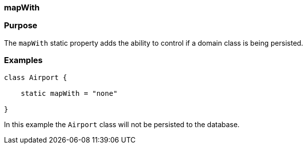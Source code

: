 
=== mapWith



=== Purpose


The `mapWith` static property adds the ability to control if a domain class is being persisted.


=== Examples


[source,java]
----
class Airport {

    static mapWith = "none"

}
----

In this example the `Airport` class will not be persisted to the database.
